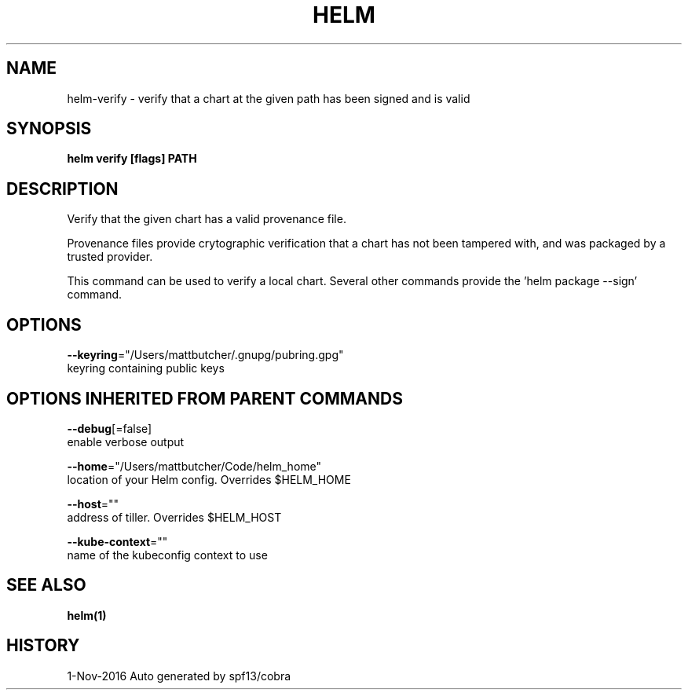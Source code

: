 .TH "HELM" "1" "Nov 2016" "Auto generated by spf13/cobra" "" 
.nh
.ad l


.SH NAME
.PP
helm\-verify \- verify that a chart at the given path has been signed and is valid


.SH SYNOPSIS
.PP
\fBhelm verify [flags] PATH\fP


.SH DESCRIPTION
.PP
Verify that the given chart has a valid provenance file.

.PP
Provenance files provide crytographic verification that a chart has not been
tampered with, and was packaged by a trusted provider.

.PP
This command can be used to verify a local chart. Several other commands provide
'\-\-verify' flags that run the same validation. To generate a signed package, use
the 'helm package \-\-sign' command.


.SH OPTIONS
.PP
\fB\-\-keyring\fP="/Users/mattbutcher/.gnupg/pubring.gpg"
    keyring containing public keys


.SH OPTIONS INHERITED FROM PARENT COMMANDS
.PP
\fB\-\-debug\fP[=false]
    enable verbose output

.PP
\fB\-\-home\fP="/Users/mattbutcher/Code/helm\_home"
    location of your Helm config. Overrides $HELM\_HOME

.PP
\fB\-\-host\fP=""
    address of tiller. Overrides $HELM\_HOST

.PP
\fB\-\-kube\-context\fP=""
    name of the kubeconfig context to use


.SH SEE ALSO
.PP
\fBhelm(1)\fP


.SH HISTORY
.PP
1\-Nov\-2016 Auto generated by spf13/cobra
